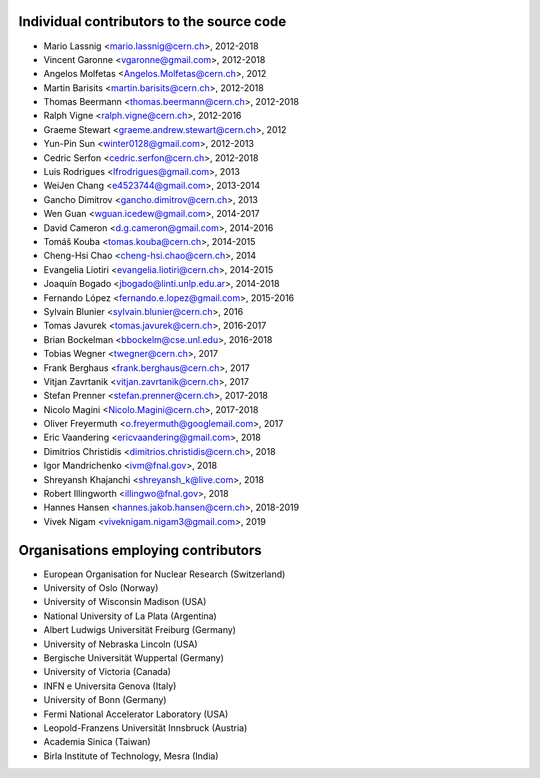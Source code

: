 Individual contributors to the source code
------------------------------------------
- Mario Lassnig <mario.lassnig@cern.ch>, 2012-2018
- Vincent Garonne <vgaronne@gmail.com>, 2012-2018
- Angelos Molfetas <Angelos.Molfetas@cern.ch>, 2012
- Martin Barisits <martin.barisits@cern.ch>, 2012-2018
- Thomas Beermann <thomas.beermann@cern.ch>, 2012-2018
- Ralph Vigne <ralph.vigne@cern.ch>, 2012-2016
- Graeme Stewart <graeme.andrew.stewart@cern.ch>, 2012
- Yun-Pin Sun <winter0128@gmail.com>, 2012-2013
- Cedric Serfon <cedric.serfon@cern.ch>, 2012-2018
- Luis Rodrigues <lfrodrigues@gmail.com>, 2013
- WeiJen Chang <e4523744@gmail.com>, 2013-2014
- Gancho Dimitrov <gancho.dimitrov@cern.ch>, 2013
- Wen Guan <wguan.icedew@gmail.com>, 2014-2017
- David Cameron <d.g.cameron@gmail.com>, 2014-2016
- Tomáš Kouba <tomas.kouba@cern.ch>, 2014-2015
- Cheng-Hsi Chao <cheng-hsi.chao@cern.ch>, 2014
- Evangelia Liotiri <evangelia.liotiri@cern.ch>, 2014-2015
- Joaquín Bogado <jbogado@linti.unlp.edu.ar>, 2014-2018
- Fernando López <fernando.e.lopez@gmail.com>, 2015-2016
- Sylvain Blunier <sylvain.blunier@cern.ch>, 2016
- Tomas Javurek <tomas.javurek@cern.ch>, 2016-2017
- Brian Bockelman <bbockelm@cse.unl.edu>, 2016-2018
- Tobias Wegner <twegner@cern.ch>, 2017
- Frank Berghaus <frank.berghaus@cern.ch>, 2017
- Vitjan Zavrtanik <vitjan.zavrtanik@cern.ch>, 2017
- Stefan Prenner <stefan.prenner@cern.ch>, 2017-2018
- Nicolo Magini <Nicolo.Magini@cern.ch>, 2017-2018
- Oliver Freyermuth <o.freyermuth@googlemail.com>, 2017
- Eric Vaandering <ericvaandering@gmail.com>, 2018
- Dimitrios Christidis <dimitrios.christidis@cern.ch>, 2018
- Igor Mandrichenko <ivm@fnal.gov>, 2018
- Shreyansh Khajanchi <shreyansh_k@live.com>, 2018
- Robert Illingworth <illingwo@fnal.gov>, 2018
- Hannes Hansen <hannes.jakob.hansen@cern.ch>, 2018-2019
- Vivek Nigam <viveknigam.nigam3@gmail.com>, 2019

Organisations employing contributors
------------------------------------
- European Organisation for Nuclear Research (Switzerland)
- University of Oslo (Norway)
- University of Wisconsin Madison (USA)
- National University of La Plata (Argentina)
- Albert Ludwigs Universität Freiburg (Germany)
- University of Nebraska Lincoln (USA)
- Bergische Universität Wuppertal (Germany)
- University of Victoria (Canada)
- INFN e Universita Genova (Italy)
- University of Bonn (Germany)
- Fermi National Accelerator Laboratory (USA)
- Leopold-Franzens Universität Innsbruck (Austria)
- Academia Sinica (Taiwan)
- Birla Institute of Technology, Mesra (India)
